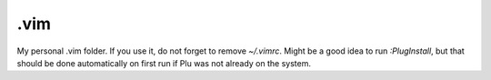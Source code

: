 .vim
====

My personal .vim folder. If you use it, do not forget to remove
`~/.vimrc`. Might be a good idea to run `:PlugInstall`, but that
should be done automatically on first run if Plu was not already on
the system.
